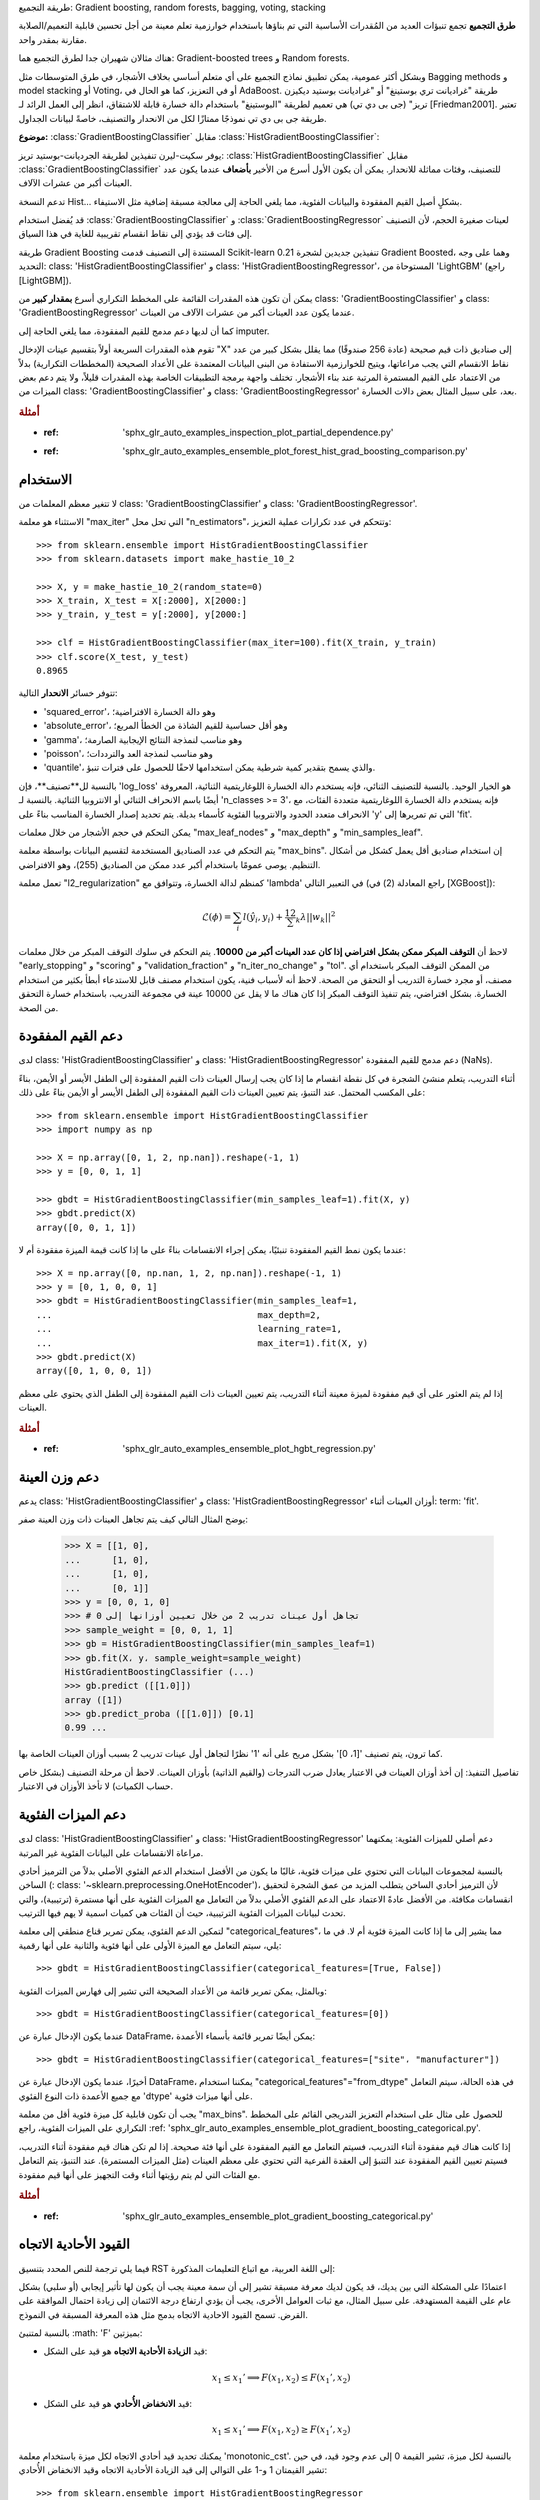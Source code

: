 طريقة التجميع: Gradient boosting, random forests, bagging, voting, stacking

**طرق التجميع** تجمع تنبؤات العديد من المُقدرات الأساسية التي تم بناؤها باستخدام خوارزمية تعلم معينة من أجل تحسين قابلية التعميم/الصلابة مقارنة بمقدر واحد.

هناك مثالان شهيران جدا لطرق التجميع هما: Gradient-boosted trees و Random forests.

وبشكل أكثر عمومية، يمكن تطبيق نماذج التجميع على أي متعلم أساسي بخلاف الأشجار، في طرق المتوسطات مثل Bagging methods و model stacking أو Voting، أو في التعزيز، كما هو الحال في AdaBoost.
طريقة "غراديانت تري بوستينغ" أو "غراديانت بوستيد ديكيزن تريز" (جى بى دي تي) هي تعميم لطريقة "البوستينغ" باستخدام دالة خسارة قابلة للاشتقاق، انظر إلى العمل الرائد لـ [Friedman2001]. تعتبر طريقة جى بى دي تي نموذجًا ممتازًا لكل من الانحدار والتصنيف، خاصةً لبيانات الجداول.

**موضوع:** :class:`GradientBoostingClassifier` مقابل :class:`HistGradientBoostingClassifier`:

يوفر سكيت-ليرن تنفيذين لطريقة الجرديانت-بوستيد تريز: :class:`HistGradientBoostingClassifier` مقابل :class:`GradientBoostingClassifier` للتصنيف، وفئات مماثلة للانحدار. يمكن أن يكون الأول أسرع من الأخير **بأضعاف** عندما يكون عدد العينات أكبر من عشرات الآلاف.

تدعم النسخة Hist... بشكلٍ أصيل القيم المفقودة والبيانات الفئوية، مما يلغي الحاجة إلى معالجة مسبقة إضافية مثل الاستيفاء.

قد يُفضل استخدام :class:`GradientBoostingClassifier` و :class:`GradientBoostingRegressor` لعينات صغيرة الحجم، لأن التصنيف إلى فئات قد يؤدي إلى نقاط انقسام تقريبية للغاية في هذا السياق.

.. _histogram_based_gradient_boosting:

طريقة Gradient Boosting المستندة إلى التصنيف
قدمت Scikit-learn 0.21 تنفيذين جديدين لشجرة Gradient Boosted، وهما على وجه التحديد: class: 'HistGradientBoostingClassifier' و class: 'HistGradientBoostingRegressor'، المستوحاة من 'LightGBM' (راجع [LightGBM]).

يمكن أن تكون هذه المقدرات القائمة على المخطط التكراري أسرع **بمقدار كبير** من class: 'GradientBoostingClassifier' و class: 'GradientBoostingRegressor' عندما يكون عدد العينات أكبر من عشرات الآلاف من العينات.

كما أن لديها دعم مدمج للقيم المفقودة، مما يلغي الحاجة إلى imputer.

تقوم هذه المقدرات السريعة أولاً بتقسيم عينات الإدخال "X" إلى صناديق ذات قيم صحيحة (عادة 256 صندوقًا) مما يقلل بشكل كبير من عدد نقاط الانقسام التي يجب مراعاتها، ويتيح للخوارزمية الاستفادة من البنى البيانات المعتمدة على الأعداد الصحيحة (المخططات التكرارية) بدلاً من الاعتماد على القيم المستمرة المرتبة عند بناء الأشجار. تختلف واجهة برمجة التطبيقات الخاصة بهذه المقدرات قليلاً، ولا يتم دعم بعض الميزات من class: 'GradientBoostingClassifier' و class: 'GradientBoostingRegressor' بعد، على سبيل المثال بعض دالات الخسارة.

.. rubric:: أمثلة

* :ref: 'sphx_glr_auto_examples_inspection_plot_partial_dependence.py'
* :ref: 'sphx_glr_auto_examples_ensemble_plot_forest_hist_grad_boosting_comparison.py'

الاستخدام
^^^^^^^

لا تتغير معظم المعلمات من class: 'GradientBoostingClassifier' و class: 'GradientBoostingRegressor'.

الاستثناء هو معلمة "max_iter" التي تحل محل "n_estimators"، وتتحكم في عدد تكرارات عملية التعزيز::

  >>> from sklearn.ensemble import HistGradientBoostingClassifier
  >>> from sklearn.datasets import make_hastie_10_2

  >>> X, y = make_hastie_10_2(random_state=0)
  >>> X_train, X_test = X[:2000], X[2000:]
  >>> y_train, y_test = y[:2000], y[2000:]

  >>> clf = HistGradientBoostingClassifier(max_iter=100).fit(X_train, y_train)
  >>> clf.score(X_test, y_test)
  0.8965

تتوفر خسائر **الانحدار** التالية:

- 'squared_error'، وهو دالة الخسارة الافتراضية؛
- 'absolute_error'، وهو أقل حساسية للقيم الشاذة من الخطأ المربع؛
- 'gamma'، وهو مناسب لنمذجة النتائج الإيجابية الصارمة؛
- 'poisson'، وهو مناسب لنمذجة العد والترددات؛
- 'quantile'، والذي يسمح بتقدير كمية شرطية يمكن استخدامها لاحقًا للحصول على فترات تنبؤ.

بالنسبة لل**تصنيف**، فإن 'log_loss' هو الخيار الوحيد. بالنسبة للتصنيف الثنائي، فإنه يستخدم دالة الخسارة اللوغاريتمية الثنائية، المعروفة أيضًا باسم الانحراف الثنائي أو الانتروبيا الثنائية. بالنسبة لـ 'n_classes >= 3'، فإنه يستخدم دالة الخسارة اللوغاريتمية متعددة الفئات، مع الانحراف متعدد الحدود والانتروبيا الفئوية كأسماء بديلة. يتم تحديد إصدار الخسارة المناسب بناءً على 'y' التي تم تمريرها إلى 'fit'.

يمكن التحكم في حجم الأشجار من خلال معلمات "max_leaf_nodes" و "max_depth" و "min_samples_leaf".

يتم التحكم في عدد الصناديق المستخدمة لتقسيم البيانات بواسطة معلمة "max_bins". إن استخدام صناديق أقل يعمل كشكل من أشكال التنظيم. يوصى عمومًا باستخدام أكبر عدد ممكن من الصناديق (255)، وهو الافتراضي.

تعمل معلمة "l2_regularization" كمنظم لدالة الخسارة، وتتوافق مع 'lambda' في التعبير التالي (راجع المعادلة (2) في [XGBoost]):

.. math::

  \mathcal{L}(\phi) = \sum_i l(\hat{y}_i, y_i) + \frac12 \sum_k \lambda ||w_k||^2

.. dropdown:: تفاصيل عن التنظيم L2

  من المهم ملاحظة أن مصطلح الخسارة: math: 'l (\ hat {y} _i، y_i)' يصف
  نصف دالة الخسارة الفعلية فقط باستثناء الخسارة pinball والخطأ المطلق.

  يشير الفهرس: math: 'k' إلى الشجرة k-th في مجموعة الأشجار. في
  حالة مشكلات الانحدار والتصنيف الثنائي، تنمو نماذج التعزيز التدريجي شجرة واحدة
  لكل تكرار، ثم: math: 'k' يعمل حتى 'max_iter'. في حالة
  مشكلات التصنيف متعدد الفئات، تكون القيمة القصوى لفهرس: math: 'k' هي
  'n_classes' :math: '\ times` 'max_iter'.

  إذا: math: 'T_k' يمثل عدد الأوراق في الشجرة k-th، ثم: math: 'w_k'
  هو متجه بطول: math: 'T_k'، والذي يحتوي على قيم الأوراق على شكل 'w
  = -sum_gradient / (sum_hessian + l2_regularization)' (راجع المعادلة (5) في
  [XGBoost]).

  يتم اشتقاق قيم الأوراق: math: 'w_k' عن طريق قسمة مجموع تدرجات
  دالة الخسارة على مجموع مجموع القيم الذاتية. يضيف إضافة التنظيم إلى
  المقام عقوبة على الأوراق ذات القيم الذاتية الصغيرة (المناطق المسطحة)،
  مما يؤدي إلى تحديثات أصغر. ثم تساهم قيم: math: 'w_k' هذه في
  تنبؤ النموذج لعينة معينة تنتهي في الورقة المقابلة. التنبؤ النهائي هو
  مجموع التنبؤ الأساسي ومساهمات كل شجرة. نتيجة هذا المجموع هي
  ثم يتم تحويلها بواسطة دالة الرابط العكسي اعتمادًا على اختيار دالة الخسارة (راجع
  :ref: 'gradient_boosting_formulation').

  لاحظ أن الورقة الأصلية [XGBoost]_ تقدم مصطلحًا: math: '\ gamma \ sum_k
  T_k' الذي يعاقب عدد الأوراق (مما يجعلها نسخة سلسة من
  'max_leaf_nodes') غير مقدمة هنا نظرًا لعدم تنفيذها في scikit-learn؛ في حين أن: math: '\ lambda' يعاقب على حجم تنبؤات الشجرة الفردية قبل إعادة تحجيمها بمعدل التعلم، راجع
  :ref: 'gradient_boosting_shrinkage'.


لاحظ أن **التوقف المبكر ممكن بشكل افتراضي إذا كان عدد العينات أكبر من 10000**. يتم التحكم في سلوك التوقف المبكر من خلال معلمات "early_stopping" و "scoring" و "validation_fraction" و "n_iter_no_change" و "tol". من الممكن التوقف المبكر باستخدام أي مصنف، أو مجرد خسارة التدريب أو التحقق من الصحة. لاحظ أنه لأسباب فنية، يكون استخدام مصنف قابل للاستدعاء أبطأ بكثير من استخدام الخسارة. بشكل افتراضي، يتم تنفيذ التوقف المبكر إذا كان هناك ما لا يقل عن 10000 عينة في مجموعة التدريب، باستخدام خسارة التحقق من الصحة.

.. _nan_support_hgbt:

دعم القيم المفقودة
^^^^^^^^^^^^^^^^^^^^^^

لدى class: 'HistGradientBoostingClassifier' و class: 'HistGradientBoostingRegressor' دعم مدمج للقيم المفقودة (NaNs).

أثناء التدريب، يتعلم منشئ الشجرة في كل نقطة انقسام ما إذا كان يجب إرسال العينات ذات القيم المفقودة إلى الطفل الأيسر أو الأيمن، بناءً على المكسب المحتمل. عند التنبؤ، يتم تعيين العينات ذات القيم المفقودة إلى الطفل الأيسر أو الأيمن بناءً على ذلك::

  >>> from sklearn.ensemble import HistGradientBoostingClassifier
  >>> import numpy as np

  >>> X = np.array([0, 1, 2, np.nan]).reshape(-1, 1)
  >>> y = [0, 0, 1, 1]

  >>> gbdt = HistGradientBoostingClassifier(min_samples_leaf=1).fit(X, y)
  >>> gbdt.predict(X)
  array([0, 0, 1, 1])

عندما يكون نمط القيم المفقودة تنبئيًا، يمكن إجراء الانقسامات بناءً على ما إذا كانت قيمة الميزة مفقودة أم لا::

  >>> X = np.array([0, np.nan, 1, 2, np.nan]).reshape(-1, 1)
  >>> y = [0, 1, 0, 0, 1]
  >>> gbdt = HistGradientBoostingClassifier(min_samples_leaf=1,
  ...                                       max_depth=2,
  ...                                       learning_rate=1,
  ...                                       max_iter=1).fit(X, y)
  >>> gbdt.predict(X)
  array([0, 1, 0, 0, 1])

إذا لم يتم العثور على أي قيم مفقودة لميزة معينة أثناء التدريب، يتم تعيين العينات ذات القيم المفقودة إلى الطفل الذي يحتوي على معظم العينات.

.. rubric:: أمثلة

* :ref: 'sphx_glr_auto_examples_ensemble_plot_hgbt_regression.py'

.. _sw_hgbdt:

دعم وزن العينة
^^^^^^^^^^^^^^^^^^^^^

يدعم class: 'HistGradientBoostingClassifier' و class: 'HistGradientBoostingRegressor' أوزان العينات أثناء: term: 'fit'.

يوضح المثال التالي كيف يتم تجاهل العينات ذات وزن العينة صفر:

    >>> X = [[1, 0],
    ...      [1, 0],
    ...      [1, 0],
    ...      [0, 1]]
    >>> y = [0, 0, 1, 0]
    >>> # تجاهل أول عينات تدريب 2 من خلال تعيين أوزانها إلى 0
    >>> sample_weight = [0, 0, 1, 1]
    >>> gb = HistGradientBoostingClassifier(min_samples_leaf=1)
    >>> gb.fit(X، y، sample_weight=sample_weight)
    HistGradientBoostingClassifier (...)
    >>> gb.predict ([[1،0]])
    array ([1])
    >>> gb.predict_proba ([[1،0]]) [0،1]
    0.99 ...

كما ترون، يتم تصنيف '[1، 0]' بشكل مريح على أنه '1' نظرًا لتجاهل أول عينات تدريب 2 بسبب أوزان العينات الخاصة بها.

تفاصيل التنفيذ: إن أخذ أوزان العينات في الاعتبار يعادل ضرب التدرجات (والقيم الذاتية) بأوزان العينات. لاحظ أن مرحلة التصنيف (بشكل خاص حساب الكميات) لا تأخذ الأوزان في الاعتبار.

.. _categorical_support_gbdt:

دعم الميزات الفئوية
^^^^^^^^^^^^^^^^^^^^^^^^^^^^^

لدى class: 'HistGradientBoostingClassifier' و class: 'HistGradientBoostingRegressor' دعم أصلي للميزات الفئوية: يمكنهما مراعاة الانقسامات على البيانات الفئوية غير المرتبة.

بالنسبة لمجموعات البيانات التي تحتوي على ميزات فئوية، غالبًا ما يكون من الأفضل استخدام الدعم الفئوي الأصلي بدلاً من الترميز أحادي الساخن (: class: '~sklearn.preprocessing.OneHotEncoder')، لأن الترميز أحادي الساخن يتطلب المزيد من عمق الشجرة لتحقيق انقسامات مكافئة. من الأفضل عادةً الاعتماد على الدعم الفئوي الأصلي بدلاً من التعامل مع الميزات الفئوية على أنها مستمرة (ترتيبية)، والتي تحدث لبيانات الميزات الفئوية الترتيبية، حيث أن الفئات هي كميات اسمية لا يهم فيها الترتيب.

لتمكين الدعم الفئوي، يمكن تمرير قناع منطقي إلى معلمة "categorical_features"، مما يشير إلى ما إذا كانت الميزة فئوية أم لا. في ما يلي، سيتم التعامل مع الميزة الأولى على أنها فئوية والثانية على أنها رقمية::

  >>> gbdt = HistGradientBoostingClassifier(categorical_features=[True, False])

وبالمثل، يمكن تمرير قائمة من الأعداد الصحيحة التي تشير إلى فهارس الميزات الفئوية::

  >>> gbdt = HistGradientBoostingClassifier(categorical_features=[0])

عندما يكون الإدخال عبارة عن DataFrame، يمكن أيضًا تمرير قائمة بأسماء الأعمدة::

  >>> gbdt = HistGradientBoostingClassifier(categorical_features=["site"، "manufacturer"])

أخيرًا، عندما يكون الإدخال عبارة عن DataFrame، يمكننا استخدام "categorical_features"="from_dtype" في هذه الحالة، سيتم التعامل مع جميع الأعمدة ذات النوع الفئوي 'dtype' على أنها ميزات فئوية.

يجب أن تكون قابلية كل ميزة فئوية أقل من معلمة "max_bins". للحصول على مثال على استخدام التعزيز التدريجي القائم على المخطط التكراري على الميزات الفئوية، راجع
:ref: 'sphx_glr_auto_examples_ensemble_plot_gradient_boosting_categorical.py'.

إذا كانت هناك قيم مفقودة أثناء التدريب، فسيتم التعامل مع القيم المفقودة على أنها فئة صحيحة. إذا لم تكن هناك قيم مفقودة أثناء التدريب، فسيتم تعيين القيم المفقودة عند التنبؤ إلى العقدة الفرعية التي تحتوي على معظم العينات (مثل الميزات المستمرة). عند التنبؤ، يتم التعامل مع الفئات التي لم يتم رؤيتها أثناء وقت التجهيز على أنها قيم مفقودة.

.. dropdown:: العثور على الانقسامات مع الميزات الفئوية

  الطريقة المعتادة للنظر في الانقسامات الفئوية في شجرة هي النظر في جميع الأقسام: math: '2 ^ {K - 1} - 1'، حيث: math: 'K' هو عدد
  الفئات. يمكن أن يصبح هذا الأمر سريعًا محظورًا عندما يكون: math: 'K' كبيرًا. لحسن الحظ، نظرًا لأن أشجار التعزيز التدريجي هي دائمًا أشجار انحدار (حتى
  لمشكلات التصنيف)، توجد استراتيجية أسرع يمكن أن تؤدي إلى انقسامات مكافئة. أولاً، يتم فرز الفئات الخاصة بميزة ما وفقًا لتغاير هدف التباين، لكل فئة 'k'. بمجرد فرز الفئات، يمكن اعتبار *التقسيمات المستمرة*، أي معاملة الفئات كما لو كانت قيمًا مستمرة مرتبة (راجع Fisher [Fisher1958]_ لإثبات رسمي). ونتيجة لذلك، يجب مراعاة: math: 'K - 1' فقط من الانقسامات بدلاً من: math: '2 ^ {K - 1} - 1'. الفرز الأولي هو عملية: math: '\ mathcal {O} (K \ log (K))'، مما يؤدي إلى تعقيد إجمالي قدره: math: '\ mathcal {O} (K \ log (K) + K)'، بدلاً من: math: 'O (2 ^ K)'.

.. rubric:: أمثلة

* :ref: 'sphx_glr_auto_examples_ensemble_plot_gradient_boosting_categorical.py'

.. _monotonic_cst_gbdt:

القيود الأحادية الاتجاه
^^^^^^^^^^^^^^^^^^^^^
فيما يلي ترجمة للنص المحدد بتنسيق RST إلى اللغة العربية، مع اتباع التعليمات المذكورة:

اعتمادًا على المشكلة التي بين يديك، قد يكون لديك معرفة مسبقة تشير إلى أن سمة معينة يجب أن يكون لها تأثير إيجابي (أو سلبي) بشكل عام على القيمة المستهدفة. على سبيل المثال، مع ثبات العوامل الأخرى، يجب أن يؤدي ارتفاع درجة الائتمان إلى زيادة احتمال الموافقة على القرض. تسمح القيود الاحادية الاتجاه بدمج مثل هذه المعرفة المسبقة في النموذج.

بالنسبة لمتنبئ :math: 'F' بميزتين:

- قيد **الزيادة الأحادية الاتجاه** هو قيد على الشكل:

  .. math::

      x_1 \leq x_1' \implies F(x_1, x_2) \leq F(x_1', x_2)

- قيد **الانخفاض الأُحادي** هو قيد على الشكل:

  .. math::

      x_1 \leq x_1' \implies F(x_1, x_2) \geq F(x_1', x_2)

يمكنك تحديد قيد أحادي الاتجاه لكل ميزة باستخدام معلمة 'monotonic_cst'. بالنسبة لكل ميزة، تشير القيمة 0 إلى عدم وجود قيد، في حين تشير القيمتان 1 و-1 على التوالي إلى قيد الزيادة الأحادية الاتجاه وقيد الانخفاض الأُحادي::

  >>> from sklearn.ensemble import HistGradientBoostingRegressor

  ... # قيد الزيادة الأحادية الاتجاه، والانخفاض الأُحادي، وعدم وجود قيد على الميزات الثلاث
  >>> gbdt = HistGradientBoostingRegressor(monotonic_cst=[1, -1, 0])

في سياق التصنيف الثنائي، يعني فرض قيد الزيادة الأحادية (الانخفاض الأُحادي) أن القيم الأعلى للميزة يفترض أن يكون لها تأثير إيجابي (سلبي) على احتمال انتماء العينات إلى الفئة الإيجابية.

ومع ذلك، فإن القيود الأحادية الاتجاه تقيد بشكل هامشي فقط تأثيرات الميزة على الإخراج. على سبيل المثال، لا يمكن استخدام قيود الزيادة والانخفاض الأحادية الاتجاه لفرض قيد النمذجة التالي:

.. math::

    x_1 \leq x_1' \implies F(x_1, x_2) \leq F(x_1', x_2')

كما أن القيود الأحادية الاتجاه غير مدعومة للتصنيف متعدد الفئات.

.. note::

    نظرًا لأن الفئات هي كميات غير مرتبة، فمن غير الممكن فرض قيود أحادية الاتجاه على الميزات الفئوية.

.. rubric:: أمثلة

* :ref:`sphx_glr_auto_examples_ensemble_plot_monotonic_constraints.py`
* :ref:`sphx_glr_auto_examples_ensemble_plot_hgbt_regression.py`

.. _interaction_cst_hgbt:

قيود التفاعل
^^^^^^^^^^^^^^^^^^^^^^^

بداهة، يُسمح لأشجار التدرج المُعزز بالهستوجرام باستخدام أي ميزة لتقسيم العقدة إلى عقد أطفال. وهذا يخلق ما يسمى بالتفاعلات بين الميزات، أي استخدام ميزات مختلفة كتقسيم على طول فرع. في بعض الأحيان، يرغب المرء في تقييد التفاعلات الممكنة، انظر [Mayer2022] _. يمكن القيام بذلك باستخدام معلمة "interaction_cst"، حيث يمكنك تحديد مؤشرات الميزات المسموح لها بالتفاعل.
على سبيل المثال، مع 3 ميزات في المجموع، "interaction_cst = [{0}، {1}، {2}]" يحظر جميع التفاعلات.
تُحدد القيود "[{0، 1}، {1، 2}]" مجموعتين من الميزات التي يمكن أن تتفاعل. قد تتفاعل الميزتان 0 و1 مع بعضهما البعض، وكذلك الميزتان 1 و2. ولكن لاحظ أنه لا يُسمح للميزتين 0 و2 بالتفاعل.
يوضح ما يلي شجرة والانقسامات الممكنة للشجرة:

.. code-block:: none

      1      <- يمكن تطبيق كل من مجموعات القيود من الآن فصاعدًا
     / \
    1   2    <- الانقسام الأيسر لا يزال يفي بمجموعات القيود كليهما.
   / \ / \      الانقسام الأيمن عند الميزة 2 له فقط المجموعة {1، 2} من الآن فصاعدًا.

يستخدم LightGBM نفس المنطق للمجموعات المتداخلة.

لاحظ أن الميزات غير المدرجة في "interaction_cst" يتم تلقائيًا تعيين مجموعة تفاعل لها. مع 3 ميزات مرة أخرى، وهذا يعني أن "[{0}]" مكافئ لـ "[{0}، {1، 2}]"

.. rubric:: أمثلة

* :ref:`sphx_glr_auto_examples_inspection_plot_partial_dependence.py`

.. rubric:: مراجع

.. [Mayer2022] M. Mayer, S.C. Bourassa, M. Hoesli, and D.F. Scognamiglio.
    2022. :doi:`تطبيقات التعلم الآلي على تقييم الأراضي والمباني
    <10.3390/jrfm15050193>`.
    Journal of Risk and Financial Management 15, no. 5: 193

التوازي منخفض المستوى
^^^^^^^^^^^^^^^^^^^^^


:class:'HistGradientBoostingClassifier' و
:class:'HistGradientBoostingRegressor' يستخدم OpenMP
للتوازي من خلال Cython. لمزيد من التفاصيل حول كيفية التحكم في
عدد الخيوط، يرجى الرجوع إلى ملاحظاتنا: ref:`parallelism`.

الأجزاء التالية متوازية:

- رسم خريطة العينات من القيم الحقيقية إلى العلب ذات القيم الصحيحة (ومع ذلك، فإن العثور على عتبات العلب تسلسلي)
- بناء الهستوجرامات متوازي عبر الميزات
- العثور على أفضل نقطة انقسام في العقدة متوازية عبر الميزات
- أثناء التثبيت، يتم رسم خريطة العينات إلى العقد اليسرى واليمنى متوازية عبر العينات
- حسابات التدرج والهيسيان متوازية عبر العينات
- التنبؤ متوازي عبر العينات

.. _Why_it's_faster:

لماذا هو أسرع
^^^^^^^^^^^^^^^

عنق الزجاجة في إجراء التعزيز التدريجي هو بناء أشجار القرار. يتطلب بناء شجرة قرار تقليدية (كما هو الحال في GBDTs الأخرى)
:class:'GradientBoostingClassifier' و: class:'GradientBoostingRegressor')
فرز العينات في كل عقدة (لكل ميزة). الفرز مطلوب حتى يمكن حساب المكاسب المحتملة لنقطة الانقسام بكفاءة. وبالتالي، فإن تقسيم عقدة واحدة له تعقيد
:math:`\mathcal{O}(n_\text {features} \times n \log (n))` حيث :math:`n`
هو عدد العينات في العقدة.

:class:'HistGradientBoostingClassifier' و
:class:'HistGradientBoostingRegressor'، من ناحية أخرى، لا تتطلب فرز قيم الميزة وتستخدم بدلاً من ذلك بنية بيانات تسمى الهستوجرام، حيث يتم ترتيب العينات ضمنيًا.
للبناء الهستوجرام تعقيد :math:`\mathcal{O}(n)`، لذا فإن إجراء تقسيم العقدة له تعقيد
:math:`\mathcal{O}(n_\text{features} \times n)`، وهو أصغر بكثير من السابق. بالإضافة إلى ذلك، بدلاً من النظر في :math:`n`
نقاط الانقسام، فإننا نأخذ في الاعتبار فقط "max_bins" نقاط الانقسام، والتي قد تكون أصغر بكثير.

من أجل بناء الهستوجرامات، يجب تصنيف بيانات الإدخال 'X' في علب ذات قيم صحيحة. يتطلب إجراء التصنيف هذا فرز قيم الميزة، ولكنه يحدث مرة واحدة فقط في بداية عملية التعزيز (وليس في كل عقدة، مثل
:class:'GradientBoostingClassifier' و: class:'GradientBoostingRegressor').

أخيرًا، يتم توازي العديد من أجزاء تنفيذ
:class:'HistGradientBoostingClassifier' و
:class:'HistGradientBoostingRegressor'.

.. rubric:: مراجع

.. [XGBoost] Tianqi Chen, Carlos Guestrin, :arxiv:`"XGBoost: A Scalable Tree
   Boosting System" <1603.02754>`

.. [LightGBM] Ke et. al. `"LightGBM: A Highly Efficient Gradient
   BoostingDecision Tree" <https://papers.nips.cc/paper/
   6907-lightgbm-a-highly-efficient-gradient-boosting-decision-tree>`_

.. [Fisher1958] Fisher, W.D. (1958). `"On Grouping for Maximum Homogeneity"
   <http://csiss.ncgia.ucsb.edu/SPACE/workshops/2004/SAC/files/fisher.pdf>`_
   Journal of the American Statistical Association, 53, 789-798.



:class:'GradientBoostingClassifier' و: class:'GradientBoostingRegressor'
فيما يلي وصف لاستخدام ومعلمات :class:`GradientBoostingClassifier` و :class:`GradientBoostingRegressor`. أهم معلمتين في هاتين الأداتين التقديريتين هما `n_estimators` و `learning_rate`.

.. dropdown:: التصنيف

  تدعم :class:`GradientBoostingClassifier` التصنيف الثنائي والمتعدد الفئات.
  يوضح المثال التالي كيفية ملاءمة مصنف التعزيز التدريجي
  باستخدام 100 من أشجار القرار الضعيفة كمتعلمين ضعفاء::

      >>> from sklearn.datasets import make_hastie_10_2
      >>> from sklearn.ensemble import GradientBoostingClassifier

      >>> X, y = make_hastie_10_2(random_state=0)
      >>> X_train, X_test = X[:2000], X[2000:]
      >>> y_train, y_test = y[:2000], y[2000:]

      >>> clf = GradientBoostingClassifier(n_estimators=100, learning_rate=1.0,
      ...     max_depth=1, random_state=0).fit(X_train, y_train)
      >>> clf.score(X_test, y_test)
      0.913...

  يتم التحكم في عدد المتعلمين الضعفاء (أي أشجار القرار) بواسطة معلمة
  ``n_estimators``؛ يمكن التحكم في حجم كل شجرة إما عن طريق ضبط عمق الشجرة
  باستخدام ``max_depth`` أو عن طريق ضبط عدد العقد الورقية باستخدام
  ``max_leaf_nodes``. ``learning_rate`` هو معلمة فائقة القيمة في النطاق
  (0.0، 1.0] تتحكم في الإفراط في التكيّف عبر :ref:`shrinkage
  <gradient_boosting_shrinkage>`.

  .. note::

    يتطلب التصنيف بأكثر من فئتين استقراء ``n_classes`` من أشجار القرار في كل تكرار،
    وبالتالي، فإن العدد الإجمالي للأشجار المستقرأة يساوي
    ``n_classes * n_estimators``. بالنسبة لمجموعات البيانات التي تحتوي على عدد كبير
    من الفئات، نوصي بشدة باستخدام
    :class:`HistGradientBoostingClassifier` كبديل لـ
    :class:`GradientBoostingClassifier`.

.. dropdown:: الانحدار

  تدعم :class:`GradientBoostingRegressor` عددًا من
  :ref:`وظائف الخسارة المختلفة <gradient_boosting_loss>`
  للانحدار والتي يمكن تحديدها من خلال حجة
  ``loss``؛ ووظيفة الخسارة الافتراضية للانحدار هي الخطأ التربيعي
  (``'squared_error'``).

  ::

      >>> import numpy as np
      >>> from sklearn.metrics import mean_squared_error
      >>> from sklearn.datasets import make_friedman1
      >>> from sklearn.ensemble import GradientBoostingRegressor

      >>> X, y = make_friedman1(n_samples=1200, random_state=0, noise=1.0)
      >>> X_train, X_test = X[:200], X[200:]
      >>> y_train, y_test = y[:200], y[200:]
      >>> est = GradientBoostingRegressor(
      ...     n_estimators=100, learning_rate=0.1, max_depth=1, random_state=0,
      ...     loss='squared_error'
      ... ).fit(X_train, y_train)
      >>> mean_squared_error(y_test, est.predict(X_test))
      5.00...

  يوضح الشكل أدناه نتائج تطبيق :class:`GradientBoostingRegressor`
  مع خسارة المربعات الصغرى و500 متعلم أساسي على مجموعة بيانات مرض السكري
  (:func:`sklearn.datasets.load_diabetes`).
  يوضح الرسم الخطي خطأ التدريب والاختبار في كل تكرار.
  يتم تخزين خطأ التدريب في كل تكرار في الخاصية
  `train_score_` لنموذج التعزيز التدريجي.
  يمكن الحصول على خطأ الاختبار في كل تكرار
  عبر طريقة :meth:`~GradientBoostingRegressor.staged_predict` التي تعيد مولدًا
  يقوم بتقديم التنبؤات في كل مرحلة. يمكن استخدام الرسوم البيانية مثل هذه لتحديد
  العدد الأمثل للأشجار (أي ``n_estimators``) عن طريق التوقف المبكر.

  .. figure:: ../auto_examples/ensemble/images/sphx_glr_plot_gradient_boosting_regression_001.png
    :target: ../auto_examples/ensemble/plot_gradient_boosting_regression.html
    :align: center
    :scale: 75

.. rubric:: الأمثلة

* :ref:`sphx_glr_auto_examples_ensemble_plot_gradient_boosting_regression.py`
* :ref:`sphx_glr_auto_examples_ensemble_plot_gradient_boosting_oob.py`

.. _gradient_boosting_warm_start:

ملاءمة متعلمين ضعفاء إضافيين
^^^^^^^^^^^^^^^^^^^^^^^^^^^^^^^^^

يدعم كل من :class:`GradientBoostingRegressor` و :class:`GradientBoostingClassifier`
خاصية ``warm_start=True`` التي تسمح بإضافة المزيد من المتعلمين إلى نموذج تم ملاءمته بالفعل.
::

تحكم حجم الشجرة
^^^^^^^^^^^^^^^^^^^^^^^^^^

يحدد حجم شجرة الانحدار الأساسي مستوى تفاعلات المتغيرات التي يمكن أن يلتقطها نموذج Gradient Boosting. بشكل عام، يمكن لشجرة ذات عمق "h" أن تلتقط تفاعلات من الرتبة "h".

هناك طريقتان يمكن من خلالهما التحكم في حجم شجرة الانحدار الفردية.

إذا قمت بتحديد "max_depth=h"، فسيتم إنشاء أشجار ثنائية كاملة بعمق "h". سيكون لهذه الأشجار (على الأكثر) "2**h" من العقد الورقية و "2**h - 1" من العقد الانقسامية.

أو يمكنك التحكم في حجم الشجرة عن طريق تحديد عدد العقد الورقية باستخدام المعلمة "max_leaf_nodes". في هذه الحالة، سيتم إنشاء الأشجار باستخدام البحث الأفضل أولاً حيث يتم توسيع العقد التي لها أعلى تحسن في النقاء أولاً.

الشجرة التي تحتوي على "max_leaf_nodes=k" لها "k - 1" من العقد الانقسامية وبالتالي يمكنها نمذجة التفاعلات حتى الرتبة "max_leaf_nodes - 1".

وجدنا أن "max_leaf_nodes=k" يعطي نتائج مماثلة لـ "max_depth=k-1"، ولكنه أسرع بكثير في التدريب على حساب خطأ تدريب أعلى قليلاً.

ترتبط معلمة "max_leaf_nodes" بالمتغير "J" في الفصل الخاص بـ Gradient Boosting في [Friedman2001] _ وهي مرتبطة بمعلمة "interaction.depth" في حزمة gbm في R حيث "max_leaf_nodes == interaction.depth + 1".

الصيغة الرياضية
^^^^^^^^^^^^^^^^^^^^^^^^

نقدم أولاً GBRT للانحدار، ثم نتناول حالة التصنيف بالتفصيل.

انحدار

تعد نماذج GBRT للانحدار نماذجًا إضافية يكون توقعها :math:`\hat{y}_i` لإدخال معين :math:`x_i` على الشكل التالي:

.. math::

  \hat{y}_i = F_M(x_i) = \sum_{m=1}^{M} h_m(x_i)

حيث :math:`h_m` هي تقديرات تسمى *weak learners* في سياق التعزيز. يستخدم Gradient Tree Boosting :ref: `decision tree regressors <tree>` ذات الحجم الثابت كـ weak learners. يرمز الثابت M إلى معلمة `n_estimators`.

مثل خوارزميات التعزيز الأخرى، يتم بناء GBRT بطريقة جشعة:

.. math::

  F_m(x) = F_{m-1}(x) + h_m(x),

حيث يتم تركيب الشجرة المضافة حديثًا :math:`h_m` لتقليل مجموع الخسائر :math:`L_m`، بالنظر إلى المجموعة السابقة :math:`F_{m-1}`:

.. math::

  h_m = \arg\min_{h} L_m = \arg\min_{h} \sum_{i=1}^{n}
  l(y_i, F_{m-1}(x_i) + h(x_i)),

حيث :math:`l(y_i, F(x_i))` تحددها معلمة `loss`، والتي يتم تفصيلها في القسم التالي.

بشكل افتراضي، يتم اختيار النموذج الأولي :math:`F_{0}` على أنه الثابت الذي يقلل الخسارة: بالنسبة لخسارة المربعات الصغرى، يكون هذا هو المتوسط الحسابي لقيم الهدف. يمكن أيضًا تحديد النموذج الأولي عبر حجة "init".

باستخدام تقريب تايلور من الدرجة الأولى، يمكن تقريب قيمة :math:`l` على النحو التالي:

.. math::

  l(y_i, F_{m-1}(x_i) + h_m(x_i)) \approx
  l(y_i, F_{m-1}(x_i))
  + h_m(x_i)
  \left[ \frac{\partial l(y_i, F(x_i))}{\partial F(x_i)} \right]_{F=F_{m - 1}}.

.. note::

  باختصار، يقول تقريب تايلور من الدرجة الأولى أن :math:`l(z) \approx l(a) + (z - a) \frac{\partial l}{\partial z}(a)`. هنا، :math:`z` يقابل :math:`F_{m - 1}(x_i) + h_m(x_i)`، و:math:`a` يقابل :math:`F_{m-1}(x_i)`.

الكمية :math:`\left[ \frac{\partial l(y_i, F(x_i))}{\partial F(x_i)} \right]_{F=F_{m - 1}}` هي مشتقة الخسارة فيما يتعلق بمعلمتها الثانية، المقدرة عند :math:`F_{m-1}(x)`. من السهل حسابها لأي :math:`F_{m - 1}(x_i)` في شكل مغلق منذ قابلية الخسارة للاشتقاق. سنرمزها بـ :math:`g_i`.

بعد إزالة المصطلحات الثابتة، نحصل على:

.. math::

  h_m \approx \arg\min_{h} \sum_{i=1}^{n} h(x_i) g_i

هذا الحد الأدنى إذا تم تركيب :math:`h(x_i)` للتنبؤ بقيمة تتناسب مع التدرج السلبي :math:`-g_i`. لذلك، في كل تكرار، يتم تركيب **المقدر** :math:`h_m` **للتنبؤ بالتدرجات السلبية للعينات**. يتم تحديث التدرجات في كل تكرار. يمكن اعتبار هذا شكلًا من أشكال الانحدار التدريجي في مساحة الدالة.

.. note::

  بالنسبة لبعض الخسائر، على سبيل المثال "absolute_error" حيث تكون التدرجات :math:`\pm 1`، فإن القيم التي يتنبأ بها :math:`h_m` المجهزة ليست دقيقة بدرجة كافية: يمكن للشجرة أن تخرج فقط قيمًا صحيحة. ونتيجة لذلك، يتم تعديل قيم الأوراق للشجرة :math:`h_m` بمجرد تركيب الشجرة، بحيث تقلل قيم الأوراق من الخسارة :math:`L_m`. يعتمد التحديث على الخسارة: بالنسبة لخسارة الخطأ المطلق، يتم تحديث قيمة الورقة إلى الوسيط للعينات في تلك الورقة.

تصنيف

يتشابه التعزيز التدريجي للتصنيف بشكل كبير مع حالة الانحدار. ومع ذلك، فإن مجموع الأشجار :math:`F_M(x_i) = \sum_m h_m(x_i)` ليس متجانسًا مع التنبؤ: لا يمكن أن يكون فئة، نظرًا لأن الأشجار تتنبأ بقيم مستمرة.

يعتمد رسم الخريطة من القيمة :math:`F_M(x_i)` إلى فئة أو احتمال على الخسارة. بالنسبة إلى الخسارة اللوغاريتمية، يتم نمذجة احتمال انتماء :math:`x_i` إلى الفئة الإيجابية على النحو التالي :math:`p(y_i = 1 | x_i) = \sigma(F_M(x_i))` حيث :math:`\sigma` هي دالة التغليف أو دالة التغليف.

بالنسبة للتصنيف متعدد الفئات، يتم بناء K شجرة (لفئات K) في كل واحدة من :math:`M` تكرارات. يتم نمذجة احتمال انتماء :math:`x_i` إلى الفئة k كدالة softmax للقيم :math:`F_{M,k}(x_i)`.

لاحظ أنه حتى لمهمة التصنيف، فإن :math:`h_m` sub-estimator هو لا يزال مقدر الانحدار، وليس مصنف. ويرجع ذلك إلى أن sub-estimators يتم تدريبها للتنبؤ بالتدرجات (السلبية)، والتي تكون دائمًا كميات مستمرة.

وظائف الخسارة
^^^^^^^^^^^^^^

تتم دعم وظائف الخسارة التالية ويمكن تحديدها باستخدام معلمة "loss":

انحدار

* خطأ تربيعي (``'squared_error'``): الخيار الطبيعي للانحدار بسبب خصائصه الحسابية المتفوقة. يتم إعطاء النموذج الأولي بمتوسط قيم الهدف.
* خطأ مطلق (``'absolute_error'``): دالة خسارة قوية للانحدار. يتم إعطاء النموذج الأولي بواسطة الوسيط لقيم الهدف.
* هابر (``'huber'``): دالة خسارة قوية أخرى تجمع بين المربعات الصغرى والانحرافات المطلقة الصغرى؛ استخدم "alpha" للتحكم في الحساسية فيما يتعلق بالقيم الشاذة (راجع [Friedman2001] _ لمزيد من التفاصيل).
* الكمية (``'quantile'``): دالة خسارة للانحدار الكمي. استخدم "0 < alpha < 1" لتحديد الكمية. يمكن استخدام دالة الخسارة هذه لإنشاء فترات تنبؤ (راجع :ref: `sphx_glr_auto_examples_ensemble_plot_gradient_boosting_quantile.py`).

تصنيف

* الخسارة اللوغاريتمية الثنائية (``'log-loss'``): دالة الخسارة اللوغاريتمية السالبة للاحتمالية الثنائية للتصنيف. يوفر تقديرات الاحتمالية. يتم إعطاء النموذج الأولي بواسطة نسبة الاحتمالات.
* الخسارة اللوغاريتمية متعددة الفئات (``'log-loss'``): دالة الخسارة اللوغاريتمية السالبة للاحتمالية متعددة الفئات للتصنيف مع ``n_classes`` فئات حصرية. يوفر تقديرات الاحتمالية. يتم إعطاء النموذج الأولي بواسطة الاحتمالية السابقة لكل فئة. في كل تكرار، يجب بناء ``n_classes`` من أشجار الانحدار، مما يجعل GBRT غير فعال إلى حد ما لمجموعات البيانات التي تحتوي على عدد كبير من الفئات.
* الخسارة الأسية (``'exponential'``): نفس دالة الخسارة مثل :class: `AdaBoostClassifier`. أقل قوة من ``'log-loss'``؛ يمكن استخدامه فقط للتصنيف الثنائي.

التقلص عبر معدل التعلم
^^^^^^^^^^^^^^^^^^^^^^^^^^^

اقترح [Friedman2001] _ استراتيجية تنظيم بسيطة تقوم بضبط مساهمة كل weak learner بمعامل ثابت :math:`\nu`:

.. math::

  F_m(x) = F_{m-1}(x) + \nu h_m(x)

يُطلق على المعلمة :math:`\nu` أيضًا اسم **معدل التعلم** لأنها تحدد حجم خطوة إجراء الانحدار التدريجي؛ يمكن تعيينه عبر معلمة "learning_rate".

تتفاعل معلمة "learning_rate" بشكل كبير مع معلمة "n_estimators"، والتي هي عدد weak learners التي سيتم تركيبها. تتطلب قيم "learning_rate" الأصغر أعدادًا أكبر من weak learners للحفاظ على خطأ التدريب الثابت. تشير الأدلة التجريبية إلى أن قيم "learning_rate" الصغيرة تفضل خطأ الاختبار الأفضل. [HTF] _ يوصي بتعيين معدل التعلم إلى ثابت صغير (على سبيل المثال "learning_rate <= 0.1") واختيار "n_estimators" كبير بما يكفي للتوقف المبكر، راجع :ref: `sphx_glr_auto_examples_ensemble_plot_gradient_boosting_early_stopping.py` لمزيد من المناقشة حول التفاعل بين "learning_rate" و "n_estimators" راجع [R2007] _.

الاستعانة بعينة جزئية
^^^^^^^^^^^^

اقترح [Friedman2002] _ التعزيز التدريجي العشوائي، والذي يجمع بين التعزيز التدريجي والمتوسط التجميعي (bagging). في كل تكرار، يتم تدريب المصنف الأساسي على جزء "subsample" من بيانات التدريب المتاحة. يتم رسم العينة العشوائية بدون استبدال.

القيمة النموذجية لـ "subsample" هي 0.5.

يوضح الشكل أدناه تأثير التقلص والاستعانة بعينة جزئية على دقة النموذج. يمكننا أن نرى بوضوح أن التقلص يتفوق على عدم التقلص. يمكن أن تزيد الاستعانة بعينة جزئية مع التقلص من دقة النموذج. من ناحية أخرى، فإن الاستعانة بعينة جزئية بدون تقلص لا تؤدي أداءً جيدًا.

.. figure:: ../auto_examples/ensemble/images/sphx_glr_plot_gradient_boosting_regularization_001.png
   :target: ../auto_examples/ensemble/plot_gradient_boosting_regularization.html
   :align: center
   :scale: 75

تتمثل إحدى الاستراتيجيات الأخرى لتقليل التباين في الاستعانة بعينة جزئية للميزات على غرار الانقسامات العشوائية في :class: `RandomForestClassifier`. يمكن التحكم في عدد الميزات المستعان بعينة جزئية منها من خلال معلمة "max_features".

.. note:: يمكن أن يؤدي استخدام قيمة "max_features" صغيرة إلى تقليل وقت التشغيل بشكل كبير.

يتيح التعزيز التدريجي العشوائي حساب تقديرات خارج الكيس لمقاييس الاختبار عن طريق حساب التحسن في مقياس الاختبار على الأمثلة غير المدرجة في عينة الإقلاع (أي الأمثلة خارج الكيس). يتم تخزين التحسينات في السمة `oob_improvement_`. يحتوي "oob_improvement_[i]" على التحسن من حيث الخسارة على عينات OOB إذا أضفت مرحلة i-th إلى التوقعات الحالية. يمكن استخدام تقديرات خارج الكيس لاختيار النموذج، على سبيل المثال لتحديد العدد الأمثل من التكرارات. تقديرات خارج الكيس متشائمة للغاية، لذلك نوصي باستخدام التحقق من صحة الاستعانة بعينة جزئية بدلاً من ذلك، واستخدام خارج الكيس فقط إذا كان التحقق من صحة الاستعانة بعينة جزئية يستغرق وقتًا طويلاً للغاية.

.. rubric:: أمثلة

* :ref: `sphx_glr_auto_examples_ensemble_plot_gradient_boosting_regularization.py`
* :ref: `sphx_glr_auto_examples_ensemble_plot_gradient_boosting_oob.py`
* :ref: `sphx_glr_auto_examples_ensemble_plot_ensemble_oob.py`

التفسير بأهمية الميزة
^^^^^^^^^^^^^^^^^^^^^^^^^^^

يمكن تفسير شجرة القرار الفردية بسهولة عن طريق تصور بنية الشجرة. ومع ذلك، فإن نماذج التعزيز التدريجي تتكون من مئات أشجار الانحدار، وبالتالي لا يمكن تفسيرها بسهولة عن طريق الفحص البصري للأشجار الفردية. لحسن الحظ، تم اقتراح عدد من التقنيات لتلخيص نماذج التعزيز التدريجي وتفسيرها.
في كثير من الأحيان، لا تساهم الخصائص بشكل متساوٍ في التنبؤ بالاستجابة المستهدفة؛ وفي العديد من الحالات، تكون أغلب الخصائص غير ذات صلة في الواقع.

عند تفسير نموذج ما، يكون السؤال الأول عادةً هو: ما هي تلك الخصائص المهمة، وكيف تساهم في التنبؤ بالاستجابة المستهدفة؟

أشجار القرار الفردية تقوم بشكل جوهري باختيار الخصائص عن طريق اختيار نقاط الانقسام المناسبة. يمكن استخدام هذه المعلومات لقياس أهمية كل خاصية؛ والفكرة الأساسية هي: كلما تم استخدام خاصية ما بشكل متكرر في نقاط انقسام الشجرة، كلما زادت أهمية تلك الخاصية. يمكن توسيع هذا المفهوم للأهمية ليشمل مجموعات أشجار القرار ببساطة عن طريق حساب المتوسط لأهمية كل خاصية بناءً على عدم النقاء (انعدام الصفاء) في كل شجرة (راجع :ref:`random_forest_feature_importance` لمزيد من التفاصيل).

يمكن الوصول إلى درجات أهمية الخصائص لنموذج Gradient Boosting المناسب عن طريق خاصية ``feature_importances_``::

    >>> from sklearn.datasets import make_hastie_10_2
    >>> from sklearn.ensemble import GradientBoostingClassifier

    >>> X, y = make_hastie_10_2(random_state=0)
    >>> clf = GradientBoostingClassifier(n_estimators=100, learning_rate=1.0,
    ...     max_depth=1, random_state=0).fit(X, y)
    >>> clf.feature_importances_
    array([0.10..., 0.10..., 0.11..., ...

لاحظ أن حساب أهمية الخصائص هذا يعتمد على الإنتروبيا، وهو مختلف عن :func:`sklearn.inspection.permutation_importance` الذي يعتمد على تبديل الخصائص.

.. rubric:: أمثلة

* :ref:`sphx_glr_auto_examples_ensemble_plot_gradient_boosting_regression.py`

.. rubric:: مراجع

.. [Friedman2001] Friedman, J.H. (2001). :doi:`Greedy function approximation: A gradient
   boosting machine <10.1214/aos/1013203451>`.
   Annals of Statistics, 29, 1189-1232.

.. [Friedman2002] Friedman, J.H. (2002). `Stochastic gradient boosting.
   <https://statweb.stanford.edu/~jhf/ftp/stobst.pdf>`_.
   Computational Statistics & Data Analysis, 38, 367-378.

.. [R2007] G. Ridgeway (2006). `Generalized Boosted Models: A guide to the gbm
   package <https://cran.r-project.org/web/packages/gbm/vignettes/gbm.pdf>`_

.. _forest:

Random forests and other randomized tree ensembles
يحتوي نمط sklearn.ensemble على خوارزميتي متوسط بناءً على شجرة القرار المعشاة: خوارزمية RandomForest وطريقة Extra-Trees. كلتا الخوارزميتين هما من تقنيات Perturb-and-Combine المصممة خصيصًا للشجر. وهذا يعني أنه يتم إنشاء مجموعة متنوعة من المصنفات عن طريق إدخال العشوائية في بناء المصنف. يتم إعطاء تنبؤ المجموعة كمتوسط للتنبؤات من المصنفات الفردية.

مثل المصنفات الأخرى، يجب ضبط مصنفات الغابة باستخدام صفيفين: صفيف X متفرق أو كثيف الشكل (n_samples، n_features) يحتوي على عينات التدريب، وصفيف Y من الشكل (n_samples،) يحتوي على قيم الهدف (ملصقات الفئات) لعينات التدريب::

    >>> from sklearn.ensemble import RandomForestClassifier
    >>> X = [[0, 0], [1, 1]]
    >>> Y = [0, 1]
    >>> clf = RandomForestClassifier(n_estimators=10)
    >>> clf = clf.fit(X, Y)

مثل شجرة القرار، تمتد غابات الأشجار أيضًا إلى مشكلات الإخراج المتعدد (إذا كان Y عبارة عن صفيف من الشكل (n_samples، n_outputs)).

غابات عشوائية
----------------

في الغابات العشوائية (راجع فئات RandomForestClassifier وRandomForestRegressor)، يتم بناء كل شجرة في المجموعة من عينة مستخلصة مع الاستبدال (أي عينة الإقلاع) من مجموعة التدريب.

علاوة على ذلك، عند تقسيم كل عقدة أثناء بناء الشجرة، يتم العثور على أفضل تقسيم من خلال البحث المستنفد لقيم ميزات جميع الميزات المدخلة أو مجموعة فرعية عشوائية من حجم "max_features". (راجع إرشادات ضبط المعلمات لمزيد من التفاصيل).

الغرض من هذين المصدرين للعشوائية هو تقليل تغايرية مؤشر الغابة. في الواقع، عادة ما تظهر أشجار القرار الفردية تغايرية عالية وتميل إلى الإفراط في التكيّف. تؤدي العشوائية التي يتم حقنها في الغابات إلى أشجار قرار ذات أخطاء تنبؤ غير مترابطة إلى حد ما. عن طريق حساب متوسط هذه التنبؤات، يمكن أن تلغي بعض الأخطاء. تحقق الغابات العشوائية تقليل التباين عن طريق دمج الأشجار المتنوعة، أحيانًا على حساب زيادة طفيفة في الانحياز. في الممارسة العملية، يكون تقليل التباين كبيرًا في كثير من الأحيان، مما يؤدي إلى نموذج أفضل بشكل عام.

على عكس المنشور الأصلي [B2001]_، يجمع تنفيذ Scikit-learn المصنفات عن طريق حساب المتوسط التنبؤات الاحتمالية الخاصة بها، بدلاً من السماح لكل مصنف بالتصويت لفئة واحدة.

بديل تنافسي للغابات العشوائية هو نموذج Histogram-based Gradient Boosting (HGBT):

- بناء الأشجار: تعتمد الغابات العشوائية عادةً على الأشجار العميقة (التي تفرط في التكيف بشكل فردي) والتي تستخدم الكثير من الموارد الحسابية، حيث تتطلب العديد من الانقسامات وتقييمات الانقسامات المرشحة. تقوم نماذج التعزيز ببناء أشجار ضحلة (التي لا تتناسب بشكل فردي) والتي تكون أسرع في التجهيز والتنبؤ.

- التعزيز التسلسلي: في HGBT، يتم بناء أشجار القرار بشكل تسلسلي، حيث يتم تدريب كل شجرة لتصحيح الأخطاء التي ارتكبتها الأشجار السابقة. يسمح لهم هذا بتحسين أداء النموذج بشكل تكراري باستخدام عدد قليل نسبيًا من الأشجار. على النقيض من ذلك، تستخدم الغابات العشوائية تصويت الأغلبية للتنبؤ بالنتيجة، والذي قد يتطلب عددًا أكبر من الأشجار لتحقيق نفس مستوى الدقة.

- التصنيف الفعال: يستخدم HGBT خوارزمية تصنيف فعالة يمكنها التعامل مع مجموعات البيانات الكبيرة ذات العدد الكبير من الميزات. يمكن لخوارزمية التصنيف معالجة البيانات مسبقًا لتسريع بناء الشجرة لاحقًا (راجع لماذا يكون أسرع للحصول على مزيد من التفاصيل). على النقيض من ذلك، لا يستخدم تنفيذ Scikit-learn للغابات العشوائية التصنيف ويعتمد على الانقسام الدقيق، والذي يمكن أن يكون مكلفًا حسابياً.

بشكل عام، تتوقف التكلفة الحسابية لـ HGBT مقابل RF على الخصائص المحددة لمجموعة البيانات ومهمة النمذجة. من الجيد تجربة كلا النموذجين ومقارنة أدائهما وكفاءتهما الحسابية على مشكلتك المحددة لتحديد النموذج الأنسب.

أمثلة
-----

* sphx_glr_auto_examples_ensemble_plot_forest_hist_grad_boosting_comparison.py

الأشجار العشوائية للغاية
--------------------------

في الأشجار العشوائية للغاية (راجع فئات ExtraTreesClassifier وExtraTreesRegressor)، تذهب العشوائية خطوة أخرى إلى الأمام في طريقة حساب الانقسامات. كما هو الحال في الغابات العشوائية، يتم استخدام مجموعة فرعية عشوائية من الميزات المرشحة، ولكن بدلاً من البحث عن عتبات الأكثر تمييزًا، يتم رسم العتبات بشكل عشوائي لكل ميزة مرشحة ويتم اختيار أفضل هذه العتبات العشوائية كقاعدة للتقسيم. عادة ما يسمح هذا بخفض تغايرية النموذج قليلاً، على حساب زيادة طفيفة في الانحياز::

    >>> from sklearn.model_selection import cross_val_score
    >>> from sklearn.datasets import make_blobs
    >>> from sklearn.ensemble import RandomForestClassifier
    >>> from sklearn.ensemble import ExtraTreesClassifier
    >>> from sklearn.tree import DecisionTreeClassifier

    >>> X, y = make_blobs(n_samples=10000, n_features=10, centers=100,
    ...     random_state=0)

    >>> clf = DecisionTreeClassifier(max_depth=None, min_samples_split=2,
    ...     random_state=0)
    >>> scores = cross_val_score(clf, X, y, cv=5)
    >>> scores.mean()
    0.98...

    >>> clf = RandomForestClassifier(n_estimators=10, max_depth=None,
    ...     min_samples_split=2, random_state=0)
    >>> scores = cross_val_score(clf, X, y, cv=5)
    >>> scores.mean()
    0.999...

    >>> clf = ExtraTreesClassifier(n_estimators=10, max_depth=None,
    ...     min_samples_split=2, random_state=0)
    >>> scores = cross_val_score(clf, X, y, cv=5)
    >>> scores.mean() > 0.999
    True

المعلمات
----------

المعلمات الرئيسية التي يجب ضبطها عند استخدام هذه الطرق هي "n_estimators" و"max_features". الأول هو عدد الأشجار في الغابة. كلما كان أكبر، كان ذلك أفضل، ولكن أيضًا سيستغرق وقتًا أطول لحساب. بالإضافة إلى ذلك، لاحظ أن النتائج لن تتحسن بشكل كبير بعد عدد حرج من الأشجار. الأخير هو حجم المجموعات الفرعية العشوائية من الميزات للنظر فيها عند تقسيم عقدة. كلما انخفضت، زاد تقليل التباين، ولكن أيضًا زادت الزيادة في الانحياز. القيم الافتراضية الجيدة هي "max_features=1.0" أو ما يعادلها "max_features=None" (النظر دائمًا في جميع الميزات بدلاً من مجموعة فرعية عشوائية) لمشكلات الانحدار، و"max_features="sqrt" (باستخدام مجموعة فرعية عشوائية من الحجم "sqrt(n_features)") لمهمات التصنيف (حيث "n_features" هو عدد الميزات في البيانات). القيمة الافتراضية "max_features=1.0" تعادل الأشجار المعبأة ويمكن تحقيق المزيد من العشوائية عن طريق تعيين قيم أصغر (على سبيل المثال، 0.3 هو افتراضي نموذجي في الأدبيات). يتم تحقيق نتائج جيدة غالبًا عند تعيين "max_depth=None" بالاشتراك مع "min_samples_split=2" (أي عند تطوير الأشجار بالكامل). ضع في اعتبارك أنه قد لا تكون هذه القيم مثالية، وقد تؤدي إلى نماذج تستهلك الكثير من ذاكرة الوصول العشوائي. يجب دائمًا التحقق من صحة أفضل قيم المعلمات. بالإضافة إلى ذلك، لاحظ أنه في الغابات العشوائية، يتم استخدام عينات الإقلاع بشكل افتراضي (bootstrap=True) في حين أن الاستراتيجية الافتراضية للأشجار الإضافية هي استخدام مجموعة البيانات بأكملها (bootstrap=False). عند استخدام عينات الإقلاع، يمكن تقدير خطأ التعميم على العينات المتروكة أو العينات الخارجة عن الحزمة. يمكن تمكين هذا عن طريق تعيين "oob_score=True".

ملاحظة

حجم النموذج بالمعلمات الافتراضية هو: O (M * N * log (N))، حيث M هو عدد الأشجار وN هو عدد العينات. لتقليل حجم النموذج، يمكنك تغيير هذه المعلمات: "min_samples_split"، "max_leaf_nodes"، "max_depth" و"min_samples_leaf".

التوازي
---------------

أخيرًا، تتميز هذه الوحدة أيضًا بالبناء الموازي للأشجار والحساب الموازي للتنبؤات من خلال معلمة "n_jobs". إذا كان n_jobs=k، فسيتم تقسيم الحسابات إلى k وظائف، ويتم تشغيلها على k نواة من الآلة. إذا كان n_jobs=-1، فسيتم استخدام جميع النوى المتوفرة على الآلة. لاحظ أنه بسبب النفقات العامة للاتصال بين العمليات، فقد لا يكون التسريع خطيًا (أي أن استخدام k وظائف لن يكون للأسف أسرع k مرة). لا يزال من الممكن تحقيق تسريع كبير عند بناء عدد كبير من الأشجار، أو عند بناء شجرة واحدة تتطلب قدرًا عادلًا من الوقت (على سبيل المثال، على مجموعات البيانات الكبيرة).

أمثلة
-----

* sphx_glr_auto_examples_ensemble_plot_forest_iris.py
* sphx_glr_auto_examples_ensemble_plot_forest_importances_faces.py
* sphx_glr_auto_examples_miscellaneous_plot_multioutput_face_completion.py

مراجع
----------

.. [B2001] L. Breiman، "Random Forests"، Machine Learning، 45(1)، 5-32، 2001.

.. [B1998] L. Breiman، "Arcing Classifiers"، Annals of Statistics 1998.

* P. Geurts، D. Ernst.، وL. Wehenkel، "الأشجار العشوائية للغاية"، Machine Learning، 63(1)، 3-42، 2006.

تقييم أهمية الميزة
-----------------------------

يمكن استخدام المرتبة النسبية (أي العمق) لميزة مستخدمة كعقدة قرار في شجرة لتقييم الأهمية النسبية لتلك الميزة فيما يتعلق بإمكانية التنبؤ بالمتغير المستهدف. تساهم الميزات المستخدمة في الجزء العلوي من الشجرة في قرار التنبؤ النهائي لجزء أكبر من عينات الإدخال. يمكن استخدام **النسبة المتوقعة من العينات** التي تساهم فيها كتقدير لـ **الأهمية النسبية للميزات**. في Scikit-learn، يتم دمج نسبة العينات التي تساهم بها ميزة مع الانخفاض في النقاء من تقسيمها لإنشاء تقدير معاير لقوة التنبؤ لتلك الميزة.

عن طريق **المتوسط** التقديرات لقدرة التنبؤ عبر عدة أشجار عشوائية يمكن **تقليل التباين** في مثل هذا التقدير واستخدامه لاختيار الميزة. يُعرف هذا باسم الانخفاض المتوسط في النقاء، أو MDI. راجع [L2014]_ لمزيد من المعلومات حول MDI وتقييم أهمية الميزة باستخدام Random Forests.

تحذير

تعاني أهمية الميزة القائمة على النقاء المحسوبة على النماذج القائمة على الأشجار من عيبين يمكن أن يؤديان إلى استنتاجات مضللة. أولاً، يتم حسابها على الإحصاءات المستمدة من مجموعة البيانات التدريبية وبالتالي **لا تخبرنا بالضرورة بالميزات الأكثر أهمية للتنبؤات الدقيقة بمجموعة بيانات محجوزة**. ثانيًا، **يفضلون ميزات التعددية العالية**، أي الميزات ذات القيم الفريدة العديدة. الأهمية حسب الترتيب هي بديل لأهمية النقاء لا يعاني من هذه العيوب. يتم استكشاف هاتين الطريقتين للحصول على أهمية الميزة في: sphx_glr_auto_examples_inspection_plot_permutation_importance.py.

يوضح المثال التالي تمثيلًا ملونًا لأهمية النسبية لكل بكسل فردي لمهمة التعرف على الوجه باستخدام نموذج ExtraTreesClassifier.

في الممارسة العملية، يتم تخزين هذه التقديرات كسمة تسمى "feature_importances_" على النموذج المناسب. هذا هو صفيف الشكل (n_features،) بقيم إيجابية ومجموع 1.0. كلما كانت القيمة أعلى، كلما كانت مساهمة الميزة المطابقة أكثر أهمية في دالة التنبؤ.

أمثلة
-----

* sphx_glr_auto_examples_ensemble_plot_forest_importances_faces.py
* sphx_glr_auto_examples_ensemble_plot_forest_importances.py

مراجع
----------

.. [L2014] G. Louppe،: arXiv: "Understanding Random Forests: From Theory to
   Practice" <1407.7502>،
   أطروحة دكتوراه، جامعة لييج، 2014.

غرس الأشجار العشوائية تمامًا
ينفذ :class:`RandomTreesEmbedding` تحويلًا غير خاضع للإشراف للبيانات. باستخدام غابة من الأشجار العشوائية تمامًا، يشفر :class:`RandomTreesEmbedding` البيانات من خلال مؤشرات الأوراق التي تنتهي فيها نقطة البيانات. بعد ذلك، يتم تشفير هذا المؤشر بطريقة واحدة من K، مما يؤدي إلى ترميز ثنائي عالي الأبعاد ومُنَفَّذ.

يمكن حساب هذا الترميز بكفاءة عالية ويمكن استخدامه بعد ذلك كأساس لمهام التعلم الأخرى.

يمكن التأثير على حجم الترميز وتباعده عن طريق اختيار عدد الأشجار والعمق الأقصى لكل شجرة. لكل شجرة في المجموعة، يحتوي الترميز على إدخال واحد من واحد. ويبلغ حجم الترميز كحد أقصى "n_estimators * 2 ** max_depth"، وهو العدد الأقصى للأوراق في الغابة.

نظرًا لأن نقاط البيانات المجاورة أكثر عرضة للتواجد داخل نفس ورقة الشجرة، فإن التحويل يؤدي إلى تقدير كثافة غير معلم ضمني.

.. rubric:: أمثلة

* :ref:`sphx_glr_auto_examples_ensemble_plot_random_forest_embedding.py`

* :ref:`sphx_glr_auto_examples_manifold_plot_lle_digits.py` يقارن تقنيات تقليل الأبعاد غير الخطية لأرقام مكتوبة بخط اليد.

* :ref:`sphx_glr_auto_examples_ensemble_plot_feature_transformation.py` يقارن بين التحولات المميزة المستندة إلى الإشراف وغير الخاضعة للإشراف والقائمة على الأشجار.

.. seealso::

   يمكن أيضًا أن تكون تقنيات :ref:`manifold` مفيدة لاستنتاج التمثيلات غير الخطية لمساحة الميزة، كما تركز هذه الأساليب على تقليل الأبعاد.

.. _tree_ensemble_warm_start:

تناسب أشجار إضافية
------------------------

تدعم جميع تقديرات RandomForest وExtra-Trees و:class:`RandomTreesEmbedding` ``warm_start=True``، والتي تتيح لك إضافة المزيد من الأشجار إلى نموذج تم تناسبه بالفعل.

::

  >>> from sklearn.datasets import make_classification
  >>> from sklearn.ensemble import RandomForestClassifier

  >>> X, y = make_classification(n_samples=100, random_state=1)
  >>> clf = RandomForestClassifier(n_estimators=10)
  >>> clf = clf.fit(X, y) # تناسب مع 10 أشجار
  >>> len(clf.estimators_)
  10
  >>> # تعيين warm_start وزيادة عدد المؤشرات
  >>> _ = clf.set_params(n_estimators=20, warm_start=True)
  >>> _ = clf.fit(X, y) # تناسب 10 أشجار إضافية
  >>> len(clf.estimators_)
  20

عندما يتم أيضًا تعيين "random_state"، يتم الاحتفاظ بحالة عشوائية داخلية بين مكالمات "fit". وهذا يعني أن تدريب نموذج مرة واحدة مع "n" من المؤشرات هو نفسه بناء النموذج بشكل تكراري عبر مكالمات "fit" متعددة، حيث يكون العدد النهائي للمؤشرات مساويًا لـ "n".

::

  >>> clf = RandomForestClassifier(n_estimators=20) # تعيين `n_estimators` إلى 10 + 10
  >>> _ = clf.fit(X, y) # تناسب `estimators_` ستكون هي نفسها كما `clf` أعلاه

لاحظ أن هذا يختلف عن السلوك المعتاد لـ :term:`random_state` في أنه لا يؤدي إلى نفس النتيجة عبر المكالمات المختلفة.

.. _bagging:

Bagging meta-estimator
في خوارزميات التجميع، تشكل طرق المعايرة فئة من الخوارزميات التي تقوم ببناء عدة مثيلات لمقدّر الصندوق الأسود على مجموعات فرعية عشوائية من مجموعة التدريب الأصلية، ثم تجميع تنبؤاتها الفردية لتشكيل تنبؤ نهائي. وتُستخدم هذه الطرق كوسيلة للحد من تباين مُقدّر أساسي (مثل شجرة القرار)، من خلال إدخال العشوائية في إجراء بنائها ومن ثم تشكيل مجموعة منها. وفي العديد من الحالات، تشكل طرق المعايرة طريقة بسيطة للغاية للتحسين فيما يتعلق بنموذج واحد، دون أن يكون من الضروري تكييف خوارزمية القاعدة الأساسية. وبما أنها توفر طريقة للحد من الإفراط في التخصيص، فإن طرق المعايرة تعمل بشكل أفضل مع النماذج القوية والمعقدة (مثل شجرة القرار الكاملة)، على عكس طرق التعزيز التي تعمل عادة بشكل أفضل مع النماذج الضعيفة (مثل شجرة القرار الضحلة).

تأتي طرق المعايرة بنكهات عديدة ولكنها تختلف في الغالب عن بعضها البعض بطريقة سحبها لمجموعات فرعية عشوائية من مجموعة التدريب:

* عندما يتم سحب المجموعات الفرعية العشوائية من مجموعة البيانات كمجموعات فرعية عشوائية من العينات، يُعرف هذا الخوارزم باسم Pasting [B1999]_.

* عندما يتم سحب العينات مع الاستبدال، تُعرف الطريقة باسم Bagging [B1996]_.

* عندما يتم سحب المجموعات الفرعية العشوائية من مجموعة البيانات كمجموعات فرعية عشوائية من السمات، تُعرف الطريقة باسم Random Subspaces [H1998]_.

* وأخيرًا، عندما يتم بناء المُقدّرات الأساسية على مجموعات فرعية من كل من العينات والسمات، تُعرف الطريقة باسم Random Patches [LG2012]_.

في scikit-learn، تُقدم طرق المعايرة كمُقدّر موحد من فئة BaggingClassifier (أو BaggingRegressor)، والذي يأخذ كمدخلات مُقدّر محدد من قبل المستخدم بالإضافة إلى معلمات تحدد الاستراتيجية المستخدمة لسحب المجموعات الفرعية العشوائية. وعلى وجه التحديد، يتحكم كل من "max_samples" و"max_features" في حجم المجموعات الفرعية (من حيث العينات والسمات)، في حين يتحكم كل من "bootstrap" و"bootstrap_features" في ما إذا كانت العينات والسمات يتم سحبها مع الاستبدال أو بدونه. وعندما يتم استخدام مجموعة فرعية من العينات المتاحة، يمكن تقدير دقة التعميم باستخدام العينات خارج الحقيبة من خلال تعيين "oob_score=True". وكمثال على ذلك، يوضح الجزء التالي من التعليمات البرمجية كيفية إنشاء مجموعة من المعايرة لمقدّرات KNeighborsClassifier، يتم بناء كل منها على مجموعات فرعية عشوائية من 50% من العينات و50% من السمات.

يتمثل المفهوم الأساسي وراء فئة VotingClassifier في دمج مصنفات التعلم الآلي المختلفة مفاهيمياً واستخدام التصويت بالأغلبية أو متوسط الاحتمالات المتوقعة (التصويت اللين) للتنبؤ بعلامات الفئات. ويمكن أن يكون مثل هذا المصنف مفيدًا لمجموعة من النماذج التي لها نفس الأداء الجيد من أجل موازنة نقاط ضعفها الفردية.

في التصويت بالأغلبية، تكون علامة الفئة المتوقعة لعينة معينة هي علامة الفئة التي تمثل أغلبية (الوضع) لعلامات الفئات التي تنبأ بها كل مصنف فردي.

على سبيل المثال، إذا كان التنبؤ لعينة معينة هو:

- المصنف 1 -> الفئة 1
- المصنف 2 -> الفئة 1
- المصنف 3 -> الفئة 2

فإن مصنف التصويت (مع "التصويت='الصعب'") سيصنف العينة على أنها "الفئة 1" بناءً على أغلبية علامات الفئات.

في حالة التعادل، سيختار مصنف التصويت الفئة بناءً على ترتيب الفرز التصاعدي. على سبيل المثال، في السيناريو التالي:

- المصنف 1 -> الفئة 2
- المصنف 2 -> الفئة 1

سيتم تعيين علامة الفئة 1 للعينة.

الاستخدام

يوضح المثال التالي كيفية ملاءمة مصنف قاعدة الأغلبية::

   >>> from sklearn import datasets
   >>> from sklearn.model_selection import cross_val_score
   >>> from sklearn.linear_model import LogisticRegression
   >>> from sklearn.naive_bayes import GaussianNB
   >>> from sklearn.ensemble import RandomForestClassifier
   >>> from sklearn.ensemble import VotingClassifier

   >>> iris = datasets.load_iris()
   >>> X, y = iris.data[:, 1:3], iris.target

   >>> clf1 = LogisticRegression(random_state=1)
   >>> clf2 = RandomForestClassifier(n_estimators=5, random_state=1)
   >>> clf3 = GaussianNB()

   >>> eclf = VotingClassifier(
   ...     estimators=[('lr', clf1), ('rf', clf2), ('gnb', clf3)],
   ...     voting='hard')

   >>> for clf, label in zip([clf1, clf2, clf3, eclf], ['Logistic Regression', 'Random Forest', 'naive Bayes', 'Ensemble']):
   ...     scores = cross_val_score(clf, X, y, scoring='accuracy', cv=5)
   ...     print("Accuracy: %0.2f (+/- %0.2f) [%s]" % (scores.mean(), scores.std(), label))
   Accuracy: 0.95 (+/- 0.04) [Logistic Regression]
   Accuracy: 0.94 (+/- 0.04) [Random Forest]
   Accuracy: 0.91 (+/- 0.04) [naive Bayes]
   Accuracy: 0.95 (+/- 0.04) [Ensemble]

على عكس التصويت بالأغلبية (التصويت الصعب)، يعيد التصويت اللين علامة الفئة كدالة argmax من مجموع الاحتمالات المتوقعة.

يمكن تعيين أوزان محددة لكل مصنف عبر معلمة "الأوزان". عندما يتم توفير الأوزان، يتم جمع الاحتمالات المتوقعة للفئة لكل مصنف، وضربها بوزن المصنف، ثم حساب متوسطها. يتم بعد ذلك اشتقاق علامة الفئة النهائية من علامة الفئة ذات أعلى متوسط احتمال.

ولتوضيح ذلك بمثال بسيط، دعونا نفترض أن لدينا 3 مصنفات ومشكلة تصنيف من 3 فئات نقوم فيها بتعيين أوزان متساوية لجميع المصنفات: w1=1، w2=1، w3=1.

سيتم بعد ذلك حساب متوسطات الأوزان الاحتمالية لعينة ما على النحو التالي:

================  ==========    ==========      ==========
المصنف          الفئة 1       الفئة 2         الفئة 3
================  ==========    ==========      ==========
المصنف 1	 	  w1 * 0.2      w1 * 0.5        w1 * 0.3
المصنف 2	 	  w2 * 0.6      w2 * 0.3        w2 * 0.1
المصنف 3         w3 * 0.3      w3 * 0.4        w3 * 0.3
المتوسط المرجح	 0.37	        0.4             0.23
================  ==========    ==========      ==========

هنا، تكون علامة الفئة المتوقعة هي 2، لأنها تمتلك أعلى متوسط احتمال.

يوضح المثال التالي كيف يمكن أن تتغير مناطق القرار عند استخدام مصنف تصويت لين يعتمد على مصنف Support Vector Machine خطي، وشجرة قرار، ومصنف K-nearest neighbor::

   >>> from sklearn import datasets
   >>> from sklearn.tree import DecisionTreeClassifier
   >>> from sklearn.neighbors import KNeighborsClassifier
   >>> from sklearn.svm import SVC
   >>> from itertools import product
   >>> from sklearn.ensemble import VotingClassifier

   >>> # تحميل بعض بيانات المثال
   >>> iris = datasets.load_iris()
   >>> X = iris.data[:, [0, 2]]
   >>> y = iris.target

   >>> # تدريب المصنفات
   >>> clf1 = DecisionTreeClassifier(max_depth=4)
   >>> clf2 = KNeighborsClassifier(n_neighbors=7)
   >>> clf3 = SVC(kernel='rbf', probability=True)
   >>> eclf = VotingClassifier(estimators=[('dt', clf1), ('knn', clf2), ('svc', clf3)],
   ...                         voting='soft', weights=[2, 1, 2])

   >>> clf1 = clf1.fit(X, y)
   >>> clf2 = clf2.fit(X, y)
   >>> clf3 = clf3.fit(X, y)
   >>> eclf = eclf.fit(X, y)

الاستخدام

من أجل التنبؤ بعلامات الفئات بناءً على الاحتمالات المتوقعة للفئات (يجب أن تدعم مصنفات scikit-learn في مصنف التصويت طريقة "predict_proba")::

   >>> eclf = VotingClassifier(
   ...     estimators=[('lr', clf1), ('rf', clf2), ('gnb', clf3)],
   ...     voting='soft'
   ... )

يمكن أيضًا توفير أوزان للمصنفات الفردية بشكل اختياري::

   >>> eclf = VotingClassifier(
   ...     estimators=[('lr', clf1), ('rf', clf2), ('gnb', clf3)],
   ...     voting='soft', weights=[2,5,1]
   ... )

يمكن أيضًا استخدام مصنف التصويت مع GridSearchCV من أجل ضبط فرط معلمات المصنفات الفردية::

    >>> from sklearn.model_selection import GridSearchCV
    >>> clf1 = LogisticRegression(random_state=1)
    >>> clf2 = RandomForestClassifier(random_state=1)
    >>> clf3 = GaussianNB()
    >>> eclf = VotingClassifier(
    ...     estimators=[('lr', clf1), ('rf', clf2), ('gnb', clf3)],
    ...     voting='soft'
    ... )

    >>> params = {'lr__C': [1.0, 100.0], 'rf__n_estimators': [20, 200]}

    >>> grid = GridSearchCV(estimator=eclf, param_grid=params, cv=5)
    >>> grid = grid.fit(iris.data, iris.target)

الفكرة الأساسية وراء فئة VotingRegressor هي دمج مراجعات التعلم الآلي المفاهيمية المختلفة وإرجاع المتوسطات المتوقعة. ويمكن أن يكون مثل هذا المرجع مفيدًا لمجموعة من النماذج التي لها نفس الأداء الجيد من أجل موازنة نقاط ضعفها الفردية.

الاستخدام

يوضح المثال التالي كيفية ملاءمة مصنف التصويت::

   >>> from sklearn.datasets import load_diabetes
   >>> from sklearn.ensemble import GradientBoostingRegressor
   >>> from sklearn.ensemble import RandomForestRegressor
   >>> from sklearn.linear_model import LinearRegression
   >>> from sklearn.ensemble import VotingRegressor

   >>> # تحميل بعض بيانات المثال
   >>> X, y = load_diabetes(return_X_y=True)

   >>> # تدريب المراجعات
   >>> reg1 = GradientBoostingRegressor(random_state=1)
   >>> reg2 = RandomForestRegressor(random_state=1)
   >>> reg3 = LinearRegression()
   >>> ereg = VotingRegressor(estimators=[('gb', reg1), ('rf', reg2), ('lr', reg3)])
   >>> ereg = ereg.fit(X, y)

التعميم المكدس
التعميم المكدس هو طريقة لدمج المُقدّرين لتقليل انحيازاتهم. وبشكل أكثر دقة، يتم تكديس تنبؤات كل مُقدّر فردي واستخدامها كمدخلات لمُقدّر نهائي لحساب التنبؤ. يتم تدريب هذا المُقدّر النهائي من خلال التصديق المتبادل.

توفر كل من class: 'StackingClassifier' و class: 'StackingRegressor' مثل هذه الاستراتيجيات التي يمكن تطبيقها على مشكلات التصنيف والانحدار.

يرتبط معامل 'estimators' بقائمة المُقدّرين الذين يتم تكديسهم معًا بالتوازي على بيانات المدخلات. يجب إعطاؤه على شكل قائمة من الأسماء والمُقدّرين.

يستخدم المُقدّر النهائي 'final_estimator' تنبؤات 'estimators' كمدخلات. يجب أن يكون مصنفًا أو مُقدّر انحدار عند استخدام class: 'StackingClassifier' أو class: 'StackingRegressor'، على التوالي.

لتدريب المُقدّرين 'estimators' والمُقدّر النهائي 'final_estimator'، يجب استدعاء طريقة 'fit' على بيانات التدريب.

خلال التدريب، يتم ضبط المُقدّرين 'estimators' على كامل بيانات التدريب 'X_train'. سيتم استخدامها عند استدعاء طريقة 'predict' أو 'predict_proba'. ولتعميم وتجنب الإفراط في الضبط، يتم تدريب المُقدّر النهائي 'final_estimator' على عينات خارجية باستخدام طريقة 'sklearn.model_selection.cross_val_predict' داخليًا.

بالنسبة لـ class: 'StackingClassifier'، لاحظ أن إخراج المُقدّرين 'estimators' يتحكم فيه معامل 'stack_method' ويتم استدعاؤه بواسطة كل مُقدّر. هذا المعامل إما أن يكون سلسلة، أو أسماء طرق المُقدّر، أو 'auto' الذي سيحدد تلقائيًا طريقة متوفرة اعتمادًا على التوفر، ويتم اختباره حسب تفضيل: 'predict_proba'، أو 'decision_function'، أو 'predict'.

يمكن استخدام class: 'StackingRegressor' و class: 'StackingClassifier' كأي مُقدّر انحدار أو تصنيف آخر، مع عرض طريقة 'predict'، أو 'predict_proba'، أو 'decision_function'، على سبيل المثال.

لاحظ أنه من الممكن أيضًا الحصول على إخراج المُقدّرين المكدسين 'estimators' باستخدام طريقة 'transform'.

في الممارسة العملية، يتنبأ مُقدّر التكديس بنفس جودة أفضل مُقدّر في الطبقة الأساسية، بل ويتفوق عليه أحيانًا من خلال الجمع بين نقاط القوة المختلفة لهذه المُقدّرات. ومع ذلك، فإن تدريب مُقدّر التكديس مكلف من الناحية الحسابية.

بالنسبة لـ class: 'StackingClassifier'، عند استخدام 'stack_method_='predict_proba'، يتم إسقاط العمود الأول عندما تكون المشكلة هي مشكلة تصنيف ثنائي. في الواقع، كلا عمودي الاحتمالية التي يتنبأ بها كل مُقدّر متطابقان تمامًا.

يمكن تحقيق طبقات التكديس المتعددة من خلال تعيين 'final_estimator' إلى class: 'StackingClassifier' أو class: 'StackingRegressor'.

يحتوي نموذج sklearn.ensemble على خوارزمية التعزيز AdaBoost الشائعة، التي قدمها Freund و Schapire في عام 1995.

المبدأ الأساسي لـ AdaBoost هو ضبط تسلسل من المتعلمين الضعفاء (أي النماذج التي تكون أفضل بقليل من التخمين العشوائي، مثل أشجار القرار الصغيرة) على الإصدارات المعدلة بشكل متكرر من البيانات. ثم يتم الجمع بين التنبؤات من كل منهم من خلال تصويت الأغلبية المرجح (أو المجموع) لإنتاج التنبؤ النهائي. تتكون تعديلات البيانات في كل ما يسمى بتكرار التعزيز من تطبيق الأوزان :math: 'w_1'، :math: 'w_2'، ...، :math: 'w_N' على كل من عينات التدريب. في البداية، يتم تعيين جميع هذه الأوزان إلى :math: 'w_i = 1/N'، بحيث تقتصر الخطوة الأولى ببساطة على تدريب متعلم ضعيف على البيانات الأصلية. بالنسبة لكل تكرار لاحق، يتم تعديل الأوزان الفردية للنماذج ويتم إعادة تطبيق خوارزمية التعلم على البيانات المعاد ترجيحها. في خطوة معينة، يتم زيادة أوزان نماذج التدريب التي تم التنبؤ بها بشكل غير صحيح بواسطة النموذج المدعوم المستحث في الخطوة السابقة، في حين يتم تقليل الأوزان للنماذج التي تم التنبؤ بها بشكل صحيح. مع تقدم التكرارات، تتلقى الأمثلة التي يصعب التنبؤ بها تأثيرًا متزايدًا باستمرار. يتم إجبار كل متعلم ضعيف لاحق على التركيز على الأمثلة التي فاتته من قبل المتعلمين السابقين في التسلسل.

يمكن استخدام AdaBoost لكل من مشكلات التصنيف والانحدار:

- بالنسبة للتصنيف متعدد الفئات، ينفذ class: 'AdaBoostClassifier' خوارزمية AdaBoost.SAMME.

- للانحدار، ينفذ class: 'AdaBoostRegressor' خوارزمية AdaBoost.R2.

الاستخدام
-----

يُظهر المثال التالي كيفية ضبط مصنف AdaBoost مع 100 متعلم ضعيف::

من sklearn.model_selection استورد cross_val_score

من sklearn.datasets استورد load_iris

من sklearn.ensemble استورد AdaBoostClassifier

X، مجموعة بيانات load_iris (return_X_y = True)

clf = AdaBoostClassifier (n_estimators = 100، algorithm = "SAMME")

التدرجات = cross_val_score (clf، X، y، cv = 5)

التدرجات. mean ()

0.9...

يتم التحكم في عدد المتعلمين الضعفاء بواسطة معامل "n_estimators". يتحكم معامل "learning_rate" في مساهمة المتعلمين الضعفاء في المزيج النهائي. بشكل افتراضي، تكون المتعلمات الضعيفة هي جذوع القرار. يمكن تحديد متعلمين ضعفاء مختلفين من خلال معامل "estimator".

المعلمات الرئيسية التي يجب ضبطها للحصول على نتائج جيدة هي "n_estimators" ومدى تعقيد المُقدّرات الأساسية (على سبيل المثال، عمقها "max_depth" أو الحد الأدنى المطلوب من العينات للنظر في الانقسام "min_samples_split").